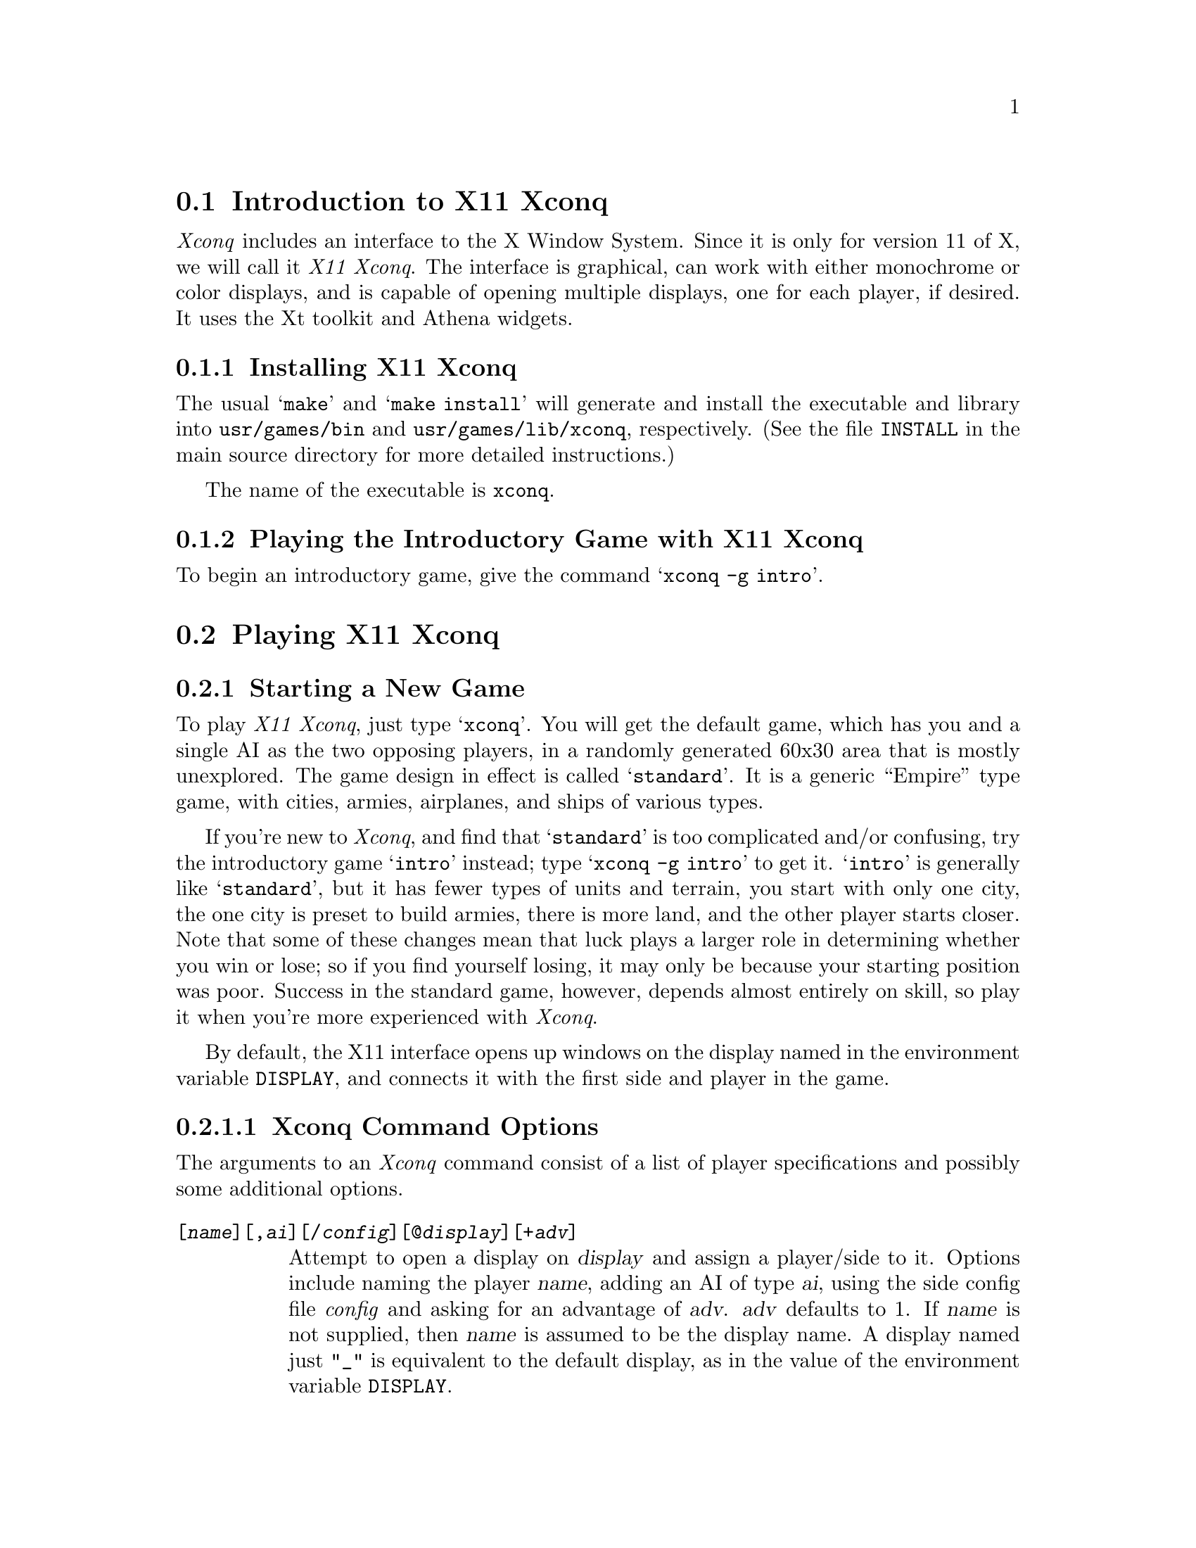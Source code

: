 @node Introduction to X11 Xconq, Playing X11 Xconq, Playing Xconq, Playing Xconq

@section Introduction to X11 Xconq

@i{Xconq} includes an interface to the X Window System.  Since it is
only for version 11 of X, we will call it @i{X11 Xconq}.  The interface
is graphical, can work with either monochrome or color displays, and is
capable of opening multiple displays, one for each player, if desired.
It uses the Xt toolkit and Athena widgets.

@menu
* Installing X11 Xconq::
* Playing the Introductory Game with X11 Xconq::  
@end menu

@node Installing X11 Xconq, Playing the Introductory Game with X11 Xconq, Introduction to X11 Xconq, Introduction to X11 Xconq

@subsection Installing X11 Xconq

The usual @samp{make} and @samp{make install} will generate and install
the executable and library into @file{usr/games/bin} and
@file{usr/games/lib/xconq}, respectively.  (See the file @file{INSTALL}
in the main source directory for more detailed instructions.)

The name of the executable is @file{xconq}.

@c need more when fonts used again

@c As with most X programs, you can customize @i{X11 Xconq} by using
@c resources.

@node Playing the Introductory Game with X11 Xconq, , Installing X11 Xconq, Introduction to X11 Xconq

@subsection Playing the Introductory Game with X11 Xconq

To begin an introductory game, give the command @samp{xconq -g intro}.

@node Playing X11 Xconq, Troubleshooting X11 Xconq, Introduction to X11 Xconq, Playing Xconq

@section Playing X11 Xconq

@menu
* Starting a New Game::
* Maps::
* Play::
@end menu

@node Starting a New Game, Maps, , Playing X11 Xconq

@subsection Starting a New Game

To play @i{X11 Xconq}, just type @samp{xconq}.  You will get the default
game, which has you and a single AI as the two opposing players, in a
randomly generated 60x30 area that is mostly unexplored.  The game
design in effect is called @samp{standard}.  It is a generic ``Empire''
type game, with cities, armies, airplanes, and ships of various types.

If you're new to @i{Xconq}, and find that @samp{standard} is too
complicated and/or confusing, try the introductory game @samp{intro}
instead; type @samp{xconq -g intro} to get it.  @samp{intro} is
generally like @samp{standard}, but it has fewer types of units and
terrain, you start with only one city, the one city is preset to build
armies, there is more land, and the other player starts closer.  Note
that some of these changes mean that luck plays a larger role in
determining whether you win or lose; so if you find yourself losing, it
may only be because your starting position was poor.  Success in the
standard game, however, depends almost entirely on skill, so play it
when you're more experienced with @i{Xconq}.

By default, the X11 interface opens up windows on the display named in
the environment variable @code{DISPLAY}, and connects it with the first
side and player in the game.

@menu
* Xconq Command Options::
* New Game Dialogs::
@end menu

@node Xconq Command Options, New Game Dialogs, Starting a New Game, Starting a New Game

@subsubsection Xconq Command Options

The arguments to an @i{Xconq} command consist of a list of player specifications
and possibly some additional options.

@table @code

@item [@var{name}][,@var{ai}][/@var{config}][@@@var{display}][+@var{adv}]
Attempt to open a display on @var{display} and assign a player/side to it.
Options include naming the player @var{name}, adding an AI of type
@var{ai}, using the side config file @i{config}
and asking for an advantage of @var{adv}.
@var{adv} defaults to 1.
If @var{name} is not supplied, then @var{name}
is assumed to be the display name. 
A display named just @code{"_"} is equivalent to the default display,
as in the value of the environment variable @code{DISPLAY}.

@end table

You can get a variety of uses out of player specs.  For instance,
the player spec @code{,ai+4} asks for an AI, of a default type
appropriate to its side, with a starting advantage of 4.
If you want to give yourself an advantage, just specify @code{+4}
anywhere on the command line.

The following options are always available:

@table @code

@item -c @var{n}
Write a checkpoint every @var{n} turns.

@item -design
Make every side in the game be a designer.

@item -e[,@var{ai}][+@var{adv}] @var{n}
Create @var{n} sides and AIs to play them, using the optional @var{ai}
and @var{adv} to set the AI type and advantage of each.

@item -f @var{filename}
Play the game found in @var{filename}.

@item -g @var{gamename}
Play the game @var{gamename}, if one by that
name exists in the library (the default, or
the location specified with @code{-L}.

@item -h @var{n}
Wait for @var{n} human players to join.
[not yet implemented]

@item -help, --help
List all of the options.
If a game was loaded using @code{-g} or @code{-f},
also list all of the variants for the game.

@item -join
Connect to a game named \fIgame\fP.
[not yet implemented]

@item -L @var{directory}
Search in @var{directory} for game modules.

@item -mail
Arrange to run the game as play-by-email.
If you use this option, each player must be given both a name
and host, in the form of an Internet address.
[not yet implemented]

@item -r
Do not add a player on a local display.
If you use this, you must list every player on the
command line explicitly.

@item -w
Suppress warnings.

@item -wait
[not yet implemented]

@item --version
Display version information.

@item -x
Bring up a set of new game, variant, and player setup dialogs.

@end table

The following options only work if the game allows for the
corresponding variants:

@table @code

@item -M @var{width}[x@var{height}][W@var{circumf}][+@var{lat}][+@var{lon}]
Set the size and position of the game area If only @var{width} is given,
then the @var{height} defaults to the same as @var{width}.
Circumference defaults to 360, @var{lat} and @var{lon} default to 0.
The name of the variant is @code{world-size}.

@item -sq
Set sides to move in sequence, one at a time.
The variant is @code{sequential}, with a value of 1.

@item -sm
Set sides to all move simultaneously.
The variant is @code{sequential}, with a value of 0.

@item -t
Set realtime variants.

@item -v
Set the world to have been seen already.
The variant is @code{world-seen}, with a value of 1.

@item -V
Set everything to be seen all the time.
The variant is @code{see-all}, with a value of 1 (@code{true}).
If @code{see-all} defaults to being true for a game,
then you can make it false by using @code{-vsee-all=false}
or @code{-vsee-all=0}.

@item -v[@var{name}][=@var{value}]
Set the variant named @var{name} to have the value @var{value}.  If the
@var{value} is not supplied, it defaults to 1 (@code{true}).

@item -vhelp
Display variant help info.
This lists the available variants as @code{-help} does.

@end table

If debugging has been compiled in, then the options @code{-D}
and @code{-R} are also available.
See the hacking chapter of the manual for more detail.

The following options apply only to the default X11 display:

@table @code

@item -bg @var{color}

@item -display @var{displayname}

@item -fg @var{color}

@item -geometry @var{geometry}

@item -name @var{name}

@end table


@node New Game Dialogs,  , Xconq Command Options, Starting a New Game

@subsubsection New Game Dialogs

If you give the command line option @code{-x}, @i{Xconq} will
display a series of dialogs that you can use to set up a game
interactively.

@node Maps, Play, Starting a New Game, Playing X11 Xconq

@subsection Maps

Once the game has started, you have at least one ``map window'' open.
(For brevity, these can be called just ``maps'').
Each map window has identical capabilities, so you can play by using
just one, or have one for each area of interest, or have some of them serve
specialized purposes.
For instance, you can have a map window that shows the entire world.

@menu
* Map Parts::
* Scrolling Maps::
* View Control Popup::
@end menu

@node Map Parts, Scrolling Maps, Maps, Maps

@subsubsection Map Parts

Each map window consists of a number of panes, whose size you may
adjust by dragging the small square grips that may be seen on the
the pane boundaries.

@example
----------------------------------------------------------
|                                     |                  |
|           history/notices           |                  |
|                                     |                  |
|-------------------------------------|     sides        |
|           command prompt            |                  |
|-------------------------------------|                  |
|             turn/date               |------------------|
|-------------------------------------|                  |
|       |                             |                  |
|       |      unit/cell info         |                  |
|       |                             |                  |
|       |-----------------------------|                  |
|       |                             |    unit types    |
|       |                             |                  |
| ctrl  |                             |                  |
| panel |                             |                  |
|       |                             |                  |
|       |         map view            |                  |
|       |                             |                  |
|       |                             |------------------|
|       |                             |                  |
|       |                             |                  |
|       |                             |     panner       |
|       |                             |                  |
|       |                             |                  |
----------------------------------------------------------
@end example
@c should prevent break across pages here

The map view is the actual display of the world.

Each map may have one @i{current position} and one @i{current unit}.
The current position is specially highlighted, and the info subwindow
displays information about it.  If in addition there is a current
unit at the current position, then it will be highlighted rather
than the entire cell, and the info pane will describe it
in detail.

The info pane has the general form
@example
<unit owner, type, name>       <hp> <acp>|<cp> <cxp>
<location>
<occupants>                    <supply>
<plan>                         <more supply>
<tasks>
@end example
Items like @code{<hp>} and @code{acp} have the form
@code{@var{current}/@var{max}}, so that you can get an idea
of how the value compares to what it could be.

@node Scrolling Maps, View Control Popup, Map Parts, Maps

@subsubsection Scrolling Maps

It will nearly always be the case that the world is too large to be seen
all at once.  You can scroll around in two ways.  First, if you are in
survey mode, and click near any edge of the view, @i{Xconq} will put the
position you clicked at the center of the view.  By clicking in the same
place repeatedly, you can ``walk'' the view in any desired direction.

If you want to go directly to a particular part of the world, use the
panner in the bottom right corner of the map window.  To use the panner,
click and drag the shadowed box inside the panner.  The panner is sized
to match the map, and the shadowed box is sized to match the view, so
you can get a general idea of of where the map is within the world.

@node View Control Popup,  , Scrolling Maps, Maps

@subsubsection View Control Popup

If you click the button labelled ``More...'' in the leftside controls,
you will get a popup dialog that is a full set of viewing controls.
Unlike the leftside view controls, these do not act at once; instead,
you toggle them on or off, then click on ``Apply'' or ``Done'' to see
the effects.  This allows you to make a number of changes, but only
redraw the map once when you are ready to see the results.  ``Apply''
leaves the popup in place, while ``Done'' makes it go away.  You can
leave the popup up permanently and continue play, if you like.

Note that each map will have its own separate view control popup, and
that they're not clearly distinguished from each other.  Fortunately,
these only affect display, not the game itself.

@node Play,  , Maps, Playing X11 Xconq

@subsection Play

The basic idea of play is to be in move mode, let the program select the
next unit to do something, then give it a command, either by clicking
the mouse or by typing on the keyboard.

Each map may be in either survey or move mode (@xref{Modes})
independently of the others.  In survey mode, the default actions are
not to do anything, while in move mode, the default actions are to do
things.  This principle applies to both mouse and keyboard commands.
For instance, 'h' in survey mode moves the current position west by one
cell, but in move mode it causes the current unit to try to move west by
one cell.

@menu
* Using the Mouse::
* Using the Keyboard::
* Saving and Restoring Games::
@end menu

@node Using the Mouse, Using the Keyboard, Play, Play

@subsubsection Using the Mouse, excuse me, Pointer

Although in classic X style, all the actions may be arbitrarily
rebound, for simplicity the default @i{Xconq} setup uses the
left button for the most important actions.

@node Using the Keyboard, Saving and Restoring Games, Using the Mouse, Play

@subsubsection Using the Keyboard

The general commands (@xref{Standard Keyboard Commands}) all work.

Commands that operate on units will be applied to the current unit
of the map.  If the map has no current unit, then you will get an error message.

Commands that need further input will generally request it from
the prompt subwindow that is sandwiched between the history subwindow
and the date subwindow.  You do not need to put the cursor over
the prompt window to type into it however; when a prompt is up,
any typed characters will be considered to be part of the answer
to the prompt.
You can type in an escape (@samp{C-[}) character to cancel the
command and clear the prompt.

If the request is for a unit type, such as when choosing a type
to construct,
you can choose the type either by typing its character,
or by clicking on its entry in the unit type list.

The X11 interface defines these additional commands.

@table @code

@item @code{ v }
(@code{flash}).  Highlight the position of the current unit.

@item @code{ @{ }
(@code{z-in}) Zoom in (cells appear larger).

@item @code{ @} }
(@code{z-out}) Zoom out (cells appear smaller).

@end table

@table @code

@item @code{close}
Close a map window.

@item @code{map}
Open a new map window.

@item @code{rv}
Switch to reverse video.

@item @code{orders}
Popup a dialog for setting standing orders.
 
@item @code{side}
Open a closeup of the side.

@item @code{unit}
Open a closeup of the current unit.

@item @code{world-map}
Open a world map window.
@ifset FULL
This is like @code{map}, but the map is scaled to show the whole world
at once.
@end ifset

@item @code{mono}
Switch to monochrome display. (debugging)
@ifset FULL
This is really meant for debugging only,
and is only available if debugging was compiled in.
@end ifset

@end table

@node Saving and Restoring Games,  , Using the Keyboard, Play

@subsubsection Saving and Restoring Games

The save command @samp{S} saves games to @samp{save.xconq}.  The saved
game is a normal text file.  To restore the game, give the command
@samp{xconq -f save.xconq}.  The saved game preserves all of the
player information, including display names, so the restored game
will use all of the same displays as before.

You can change which displays go with which sides by using @code{-r}
to suppress the addition of a default player, and listing all of the
players explicitly, in the order desired.  For instance, suppose that
the original 5-player game was started with the arguments
@code{foo:0.0 joe@@bar:0.0 -e 2}, then to just change the displays,
restore with
@code{-f save.xconq -r baz:0.0 weeble:0.0 joe@@andros:0.0}.
This puts the original person who started the game onto @code{baz:0.0},
and the other two humans on @code{weeble:0.0} and @code{andros:0.0},
while leaving the two AIs unaffected.

This ability is also useful for swapping sides, although it can be
tricky to get right.  For instance,
@code{-f save.xconq -r ,ai ,ai ,ai ,@@foo:0.0 joe,@@bar:0.0}
restores the game, but gives the first three sides to the default
AI, and the last two (which had been played by AIs) to humans, and
disables the AIs that had been running them.  (The @code{,@@} sequence
effectively asks for an AI with an empty type name, which is interpreted
to mean ``no AI''; otherwise the displays would have been opened, with
an AI moving the units.)

@node Troubleshooting X11 Xconq, , Playing X11 Xconq, Playing Xconq

@section Troubleshooting X11 Xconq

By far the most common problem with the X11 interface is setting up a
game with multiple displays.  Future versions of @i{Xconq} will allow
for players to come in at their leisure, but for now every display must
be specified during startup.
